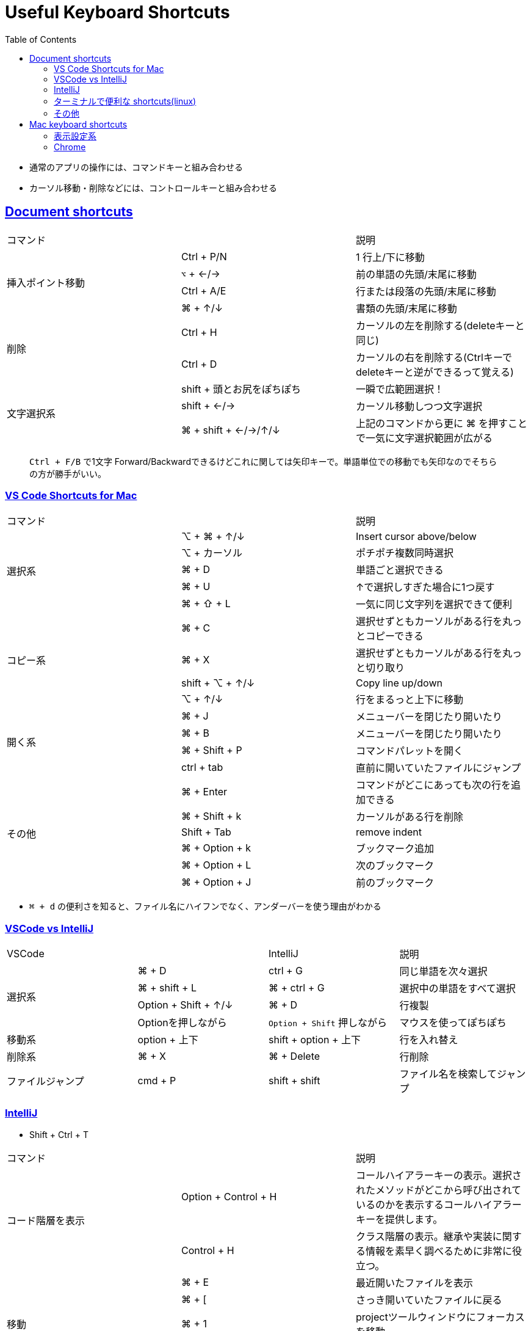 = Useful Keyboard Shortcuts
:doctype: book
:icons: font
:source-highlighter: highlightjs
:toc: left
:toclevels: 3
:sectlinks:

- 通常のアプリの操作には、コマンドキーと組み合わせる
- カーソル移動・削除などには、コントロールキーと組み合わせる

== Document shortcuts
|=======================
2+|コマンド|説明
.4+|挿入ポイント移動              
| Ctrl + P/N | 1 行上/下に移動                               
| `⌥` + ←/→    | 前の単語の先頭/末尾に移動 
| Ctrl + A/E | 行または段落の先頭/末尾に移動    
| ⌘ + ↑/↓    | 書類の先頭/末尾に移動
.2+|削除
| Ctrl + H  | カーソルの左を削除する(deleteキーと同じ)
| Ctrl + D  | カーソルの右を削除する(Ctrlキーでdeleteキーと逆ができるって覚える)     
.3+|文字選択系 
| shift + 頭とお尻をぽちぽち         | 一瞬で広範囲選択！                                      
| shift + ←/→         | カーソル移動しつつ文字選択                                      
| ⌘ + shift + ←/→/↑/↓ | 上記のコマンドから更に ⌘ を押すことで一気に文字選択範囲が広がる 
|=======================

> `Ctrl + F/B` で1文字 Forward/Backwardできるけどこれに関しては矢印キーで。単語単位での移動でも矢印なのでそちらの方が勝手がいい。 

=== VS Code Shortcuts for Mac

|=======================
2+|コマンド|説明
.5+|選択系
| ⌥ + ⌘ + ↑/↓     | Insert cursor above/below                   
| ⌥ + カーソル  | ポチポチ複数同時選択        
| ⌘ + D  | 単語ごと選択できる           
| ⌘ + U  | ↑で選択しすぎた場合に1つ戻す      
| ⌘ + ⇧ + L | 一気に同じ文字列を選択できて便利                 
.4+|コピー系
| ⌘ + C           | 選択せずともカーソルがある行を丸っとコピーできる    
| ⌘ + X           | 選択せずともカーソルがある行を丸っと切り取り
| shift + ⌥ + ↑/↓ | Copy line up/down         
| ⌥ + ↑/↓         | 行をまるっと上下に移動        
.4+|開く系 
| ⌘ + J  | メニューバーを閉じたり開いたり                 
| ⌘ + B  | メニューバーを閉じたり開いたり                 
| ⌘ + Shift + P  | コマンドパレットを開く 
| ctrl + tab | 直前に開いていたファイルにジャンプ
.6+|その他
| ⌘ + Enter  | コマンドがどこにあっても次の行を追加できる          
| ⌘ + Shift + k  | カーソルがある行を削除          
| Shift + Tab  | remove indent          
| ⌘ + Option + k  | ブックマーク追加       
| ⌘ + Option + L  | 次のブックマーク   
| ⌘ + Option + J  | 前のブックマーク      
|=======================

- `⌘ + d` の便利さを知ると、ファイル名にハイフンでなく、アンダーバーを使う理由がわかる

=== VSCode vs IntelliJ

|=======================
2+|VSCode|IntelliJ | 説明
.4+|選択系
| ⌘ + D     | ctrl + G |同じ単語を次々選択               
| ⌘ + shift + L    | ⌘ + ctrl + G |選択中の単語をすべて選択                           
| Option + Shift + ↑/↓   | ⌘ + D|行複製               
| Optionを押しながら  | `Option + Shift` 押しながら	|マウスを使ってぽちぽち   
    
 
.1+|移動系
| option + 上下   | shift + option + 上下|行を入れ替え
.1+|削除系
| ⌘ + X  | ⌘ + Delete |行削除
.1+|ファイルジャンプ
| cmd + P| shift + shift|ファイル名を検索してジャンプ
|=======================

=== IntelliJ

- Shift + Ctrl + T

|=======================
2+|コマンド|説明
.2+|コード階層を表示
| Option + Control + H | コールハイアラーキーの表示。選択されたメソッドがどこから呼び出されているのかを表示するコールハイアラーキーを提供します。
| Control + H | クラス階層の表示。継承や実装に関する情報を素早く調べるために非常に役立つ。
.5+|移動 
| ⌘ + E | 最近開いたファイルを表示
| ⌘ + [ | さっき開いていたファイルに戻る
| ⌘ + 1  | projectツールウィンドウにフォーカスを移動
| Esc | エディタウィンドウに戻る 
| ⌘ + B | シンボルの宣言に移動 
.2+|Git 
|  ⌘ + K  | Commit
|  ⌘ + Shift + K  | Push
.1+|テスト 
|  ⌘ + Shift + T  | テストコード参照
.4+|その他 
| ⌘ + ⌥ + L | コードの整形
| Option + Enter | エラーや警告または提案の表示
| ⌥ + ↑  | extend your selection of code by scope
| ⇧ + ⌘ + F12   |  hide all windows except the active editor
| Shift + Ctrl + T   |  個人的な設定：Warp を external tools で開く
|=======================

- Configure commit options: Settings | Version Control | Commit
- link:https://www.jetbrains.com/help/idea/commit-and-push-changes.html[Commit and push changes to Git repository]


=== ターミナルで便利な shortcuts(linux)
- コントロールキーはターミナルで役立つ
- 下記の削除コマンドなどに加え、Macの `Ctrl + A/E` など移動組み合わせてハッピー

|=======================
2+|コマンド|説明
.4+|削除 
| Ctrl + U  | カーソル位置から行の UP(頭)まで削除(よく使う)
| Ctrl + K  | カーソル位置から行のお尻まで削除
| Ctrl + W  | 前の単語の先頭まで削除する
| Ctrl + l  | 画面をクリアする
.2+|その他 
| Ctrl + Y  | 最後に削除した内容を挿入する(Uの隣のキー)
| Ctrl + L  | プロンプトが文字化けしているときこのコマンド
|=======================

=== その他

|=======================
|コマンド|説明
| ⌘ + K               | Web リンクを追加                      
|=======================

== Mac keyboard shortcuts

|=======================
|Shortcuts|Description
| ⌘ + カンマ (,)      | 最前面の App の環境設定を開きます                                
| ⌘ + Tab             | 開いている App のうち、最近使った順番で次にあたる App に切り替え
| Ctrl + Tab             | 次のTabに切り替え
| Ctrl + Shift + Tab             | 前のTabに切り替え
| ⌘ + X                | 選択した項目を切り取り、クリップボードにコピー
| ⌥ + ⌘ + X            | クリップボードに配置したファイルを、元の場所から現在の場所に移動 
| ⌘ + Space bar        | Spotlight 検索フィールドの表示                                   
| ⌘ + Ctrl + Space bar | bring up the Character Palette                                   
| Space bar            | クイックルック                                                   
| ⌘ + Ctrl + Q         | すぐに画面をロック                                                                                
| ⌘ + shift + G        | Go to Folder(フォルダを開いてからこのコマンド)                                                      
| ⌘ + Ctrl + F       | Slackで画面共有したい時にこのコマンドでフルスクリーン解除☆(ペンのために)                                                      
|=======================

=== 表示設定系

|=======================
|Shortcuts|Description
| ⌥ + ⌘ + D | Dock を表示/非表示。Dock の D。
| ⌥ + ⌘ + P | Finder ウインドウのパスバーの表示／非表示        
| ⌘ + I                | 選択したファイルの情報を見る                                     
| ⌘ + J                | 表示オプションを表示       
|=======================

=== Chrome

|=======================
|Shortcuts|Description
|⌘ + Shift + P| 開発者モードで左のコマンドでfullを選択してフルスクショを撮れる
|⌘ + Shift + R| キャッシュクリア(ハード再読み込み)
|⌘ + Shift + N| プライベートモード
|⌘ + Shift + T| 閉じてしまったタブを復元する
|=======================

- キャッシュのクリアは `⌘ + Shift + deleteキー` でできるがキャッシュ消去をしなくても `⌘ + Shift + R` でハード再読読み込みをすればキャッシュを使わずにWebサーバからダウンロードしつつ、再読み込みできる。